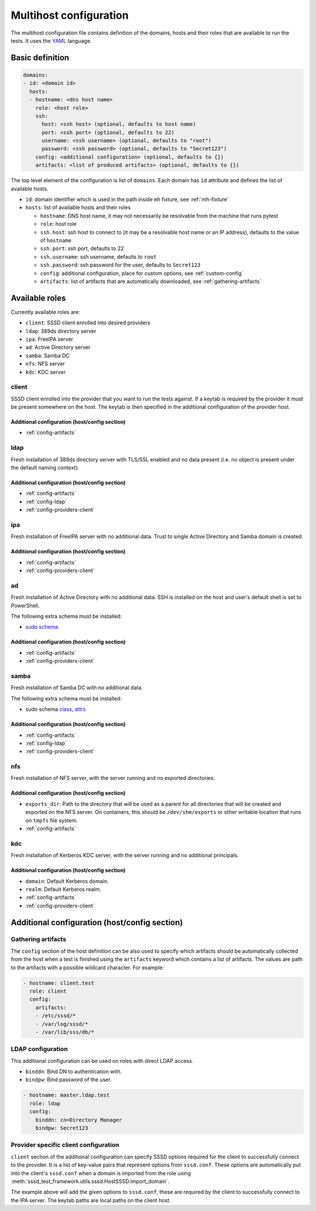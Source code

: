 Multihost configuration
#######################

The multihost configuration file contains definition of the domains, hosts and
their roles that are available to run the tests. It uses the `YAML
<https://en.wikipedia.org/wiki/YAML>`__ language.

Basic definition
****************

.. code-block:: yaml

    domains:
    - id: <domain id>
      hosts:
      - hostname: <dns host name>
        role: <host role>
        ssh:
          host: <ssh host> (optional, defaults to host name)
          port: <ssh port> (optional, defaults to 22)
          username: <ssh username> (optional, defaults to "root")
          password: <ssh password> (optional, defaults to "Secret123")
        config: <additional configuration> (optional, defaults to {})
        artifacts: <list of produced artifacts> (optional, defaults to {})

The top level element of the configuration is list of ``domains``. Each domain
has ``id`` attribute and defines the list of available hosts.

* ``id``: domain identifier which is used in the path inside ``mh`` fixture, see
  :ref:`mh-fixture`
* ``hosts``: list of available hosts and their roles

  * ``hostname``: DNS host name, it may not necessarily be resolvable from the
    machine that runs pytest
  * ``role``: host role
  * ``ssh.host``: ssh host to connect to (it may be a resolvable host name or an
    IP address), defaults to the value of ``hostname``
  * ``ssh.port``: ssh port, defaults to 22
  * ``ssh.username``: ssh username, defaults to ``root``
  * ``ssh.password``: ssh password for the user, defaults to ``Secret123``
  * ``config``: additional configuration, place for custom options, see
    :ref:`custom-config`
  * ``artifacts``: list of artifacts that are automatically downloaded, see
    :ref:`gathering-artifacts`

.. _available-roles:

Available roles
***************

Currently available roles are:

* ``client``: SSSD client enrolled into desired providers
* ``ldap``: 389ds directory server
* ``ipa``: FreeIPA server
* ``ad``: Active Directory server
* ``samba``: Samba DC
* ``nfs``: NFS server
* ``kdc``: KDC server

client
======

SSSD client enrolled into the provider that you want to run the tests against.
If a keytab is required by the provider it must be present somewhere on the
host. The keytab is then specified in the additional configuration of the
provider host.

.. code-block:: yaml
    :caption: Client role example

    - hostname: client.test
      role: client
      config:
        artifacts:
        - /etc/sssd/*
        - /var/log/sssd/*
        - /var/lib/sss/db/*

Additional configuration (host/config section)
----------------------------------------------

* :ref:`config-artifacts`

.. seealso::

    `Example setup of the Client host <https://github.com/SSSD/sssd-ci-containers/blob/master/src/ansible/roles/client/tasks/main.yml>`__

ldap
====

Fresh installation of 389ds directory server with TLS/SSL enabled and no data
present (i.e. no object is present under the default naming context).

.. code-block:: yaml
    :caption: LDAP role example

    - hostname: master.ldap.test
      role: ldap
      config:
        binddn: cn=Directory Manager
        bindpw: Secret123
        client:
          ldap_tls_reqcert: demand
          ldap_tls_cacert: /data/certs/ca.crt
          dns_discovery_domain: ldap.test

Additional configuration (host/config section)
----------------------------------------------

* :ref:`config-artifacts`
* :ref:`config-ldap`
* :ref:`config-providers-client`

.. seealso::

    `Example setup of the LDAP host <https://github.com/SSSD/sssd-ci-containers/blob/master/src/ansible/roles/ldap/tasks/main.yml>`__

ipa
===

Fresh installation of FreeIPA server with no additional data. Trust to single
Active Directory and Samba domain is created.

.. code-block:: yaml
    :caption: IPA role example

    - hostname: master.ipa.test
      role: ipa
      config:
        client:
          ipa_domain: ipa.test
          krb5_keytab: /enrollment/ipa.keytab
          ldap_krb5_keytab: /enrollment/ipa.keytab

Additional configuration (host/config section)
----------------------------------------------

* :ref:`config-artifacts`
* :ref:`config-providers-client`

.. seealso::

    `Example setup of the IPA host <https://github.com/SSSD/sssd-ci-containers/blob/master/src/ansible/roles/ipa/tasks/main.yml>`__

ad
==

Fresh installation of Active Directory with no additional data. SSH is installed
on the host and user's default shell is set to PowerShell.

The following extra schema must be installed:

* `sudo schema <https://github.com/SSSD/sssd-ci-containers/blob/master/src/ansible/roles/ad/files/sudo.schema>`__

.. code-block:: yaml
    :caption: AD role example

    - hostname: dc.ad.test
      role: ad
      username: Administrator@ad.test
      password: vagrant
      config:
        binddn: Administrator@ad.test
        bindpw: vagrant
        client:
          ad_domain: ad.test
          krb5_keytab: /enrollment/ad.keytab
          ldap_krb5_keytab: /enrollment/ad.keytab

Additional configuration (host/config section)
----------------------------------------------

* :ref:`config-artifacts`
* :ref:`config-providers-client`

.. seealso::

    `Example setup of the AD host <https://github.com/SSSD/sssd-ci-containers/blob/master/src/ansible/roles/ad/tasks/main.yml>`__

samba
=====

Fresh installation of Samba DC with no additional data.

The following extra schema must be installed:

* sudo schema `class <https://github.com/SSSD/sssd-ci-containers/blob/master/src/ansible/roles/samba/files/sudo.class.ldif>`__, `attrs <https://github.com/SSSD/sssd-ci-containers/blob/master/src/ansible/roles/samba/files/sudo.attrs.ldif>`__

.. code-block:: yaml
    :caption: Samba role example

    - hostname: dc.samba.test
      role: samba
      config:
        binddn: CN=Administrator,CN=Users,DC=samba,DC=test
        bindpw: Secret123
        client:
          ad_domain: samba.test
          krb5_keytab: /enrollment/samba.keytab
          ldap_krb5_keytab: /enrollment/samba.keytab

Additional configuration (host/config section)
----------------------------------------------

* :ref:`config-artifacts`
* :ref:`config-ldap`
* :ref:`config-providers-client`

.. seealso::

    `Example setup of the Samba host <https://github.com/SSSD/sssd-ci-containers/blob/master/src/ansible/roles/samba/tasks/main.yml>`__

nfs
===

Fresh installation of NFS server, with the server running and no exported
directories.

.. code-block:: yaml
    :caption: NFS role example

    - hostname: nfs.test
      role: nfs
      config:
        exports_dir: /dev/shm/exports

Additional configuration (host/config section)
----------------------------------------------

* ``exports_dir``: Path to the directory that will be used as a parent for all
  directories that will be created and exported on the NFS server. On
  containers, this should be ``/dev/shm/exports`` or other writable location
  that runs on ``tmpfs`` file system.
* :ref:`config-artifacts`

.. seealso::

    `Example setup of the NFS host <https://github.com/SSSD/sssd-ci-containers/blob/master/src/ansible/roles/nfs/tasks/main.yml>`__

kdc
===

Fresh installation of Kerberos KDC server, with the server running and no
additional principals.

.. code-block:: yaml
    :caption: KDC role example

    - hostname: kdc.test
      role: kdc

Additional configuration (host/config section)
----------------------------------------------

* ``domain``: Default Kerberos domain.
* ``realm``: Default Kerberos realm.
* :ref:`config-artifacts`
* :ref:`config-providers-client`

.. seealso::

    `Example setup of the KDC host <https://github.com/SSSD/sssd-ci-containers/blob/master/src/ansible/roles/kdc/tasks/main.yml>`__

Additional configuration (host/config section)
**********************************************

.. _config-artifacts:

Gathering artifacts
===================

The ``config`` section of the host definition can be also used to specify which
artifacts should be automatically collected from the host when a test is
finished using the ``artifacts`` keyword which contains a list of artifacts. The
values are path to the artifacts with a possible wildcard character. For
example:

.. code-block:: yaml

  - hostname: client.test
    role: client
    config:
      artifacts:
      - /etc/sssd/*
      - /var/log/sssd/*
      - /var/lib/sss/db/*

.. _config-ldap:

LDAP configuration
==================

This additional configuration can be used on roles with direct LDAP access.

* ``binddn``: Bind DN to authentication with.
* ``bindpw``: Bind password of the user.

.. code-block:: yaml

    - hostname: master.ldap.test
      role: ldap
      config:
        binddn: cn=Directory Manager
        bindpw: Secret123

.. _config-providers-client:

Provider specific client configuration
======================================

``client`` section of the additional configuration can specify SSSD options
required for the client to successfully connect to the provider. It is a list of
key-value pairs that represent options from ``sssd.conf``. These options are
automatically put into the client's ``sssd.conf`` when a domain is imported from
the role using :meth:`sssd_test_framework.utils.sssd.HostSSSD.import_domain`.

.. seealso::

    :ref:`importing-domain`

.. code-block:: yaml
    :caption: Client config example

    - hostname: master.ipa.test
      role: ipa
      config:
        client:
          ipa_domain: ipa.test
          krb5_keytab: /enrollment/ipa.keytab
          ldap_krb5_keytab: /enrollment/ipa.keytab

The example above will add the given options to ``sssd.conf``, these are
required by the client to successfully connect to the IPA server. The keytab
paths are local paths on the client host.
